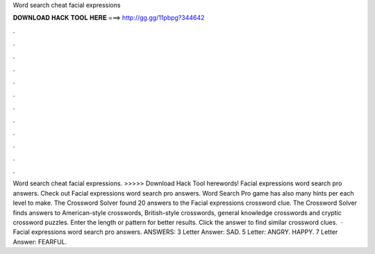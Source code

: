 Word search cheat facial expressions

𝐃𝐎𝐖𝐍𝐋𝐎𝐀𝐃 𝐇𝐀𝐂𝐊 𝐓𝐎𝐎𝐋 𝐇𝐄𝐑𝐄 ===> http://gg.gg/11pbpg?344642

.

.

.

.

.

.

.

.

.

.

.

.

Word search cheat facial expressions. >>>>> Download Hack Tool herewords! Facial expressions word search pro answers. Check out Facial expressions word search pro answers. Word Search Pro game has also many hints per each level to make. The Crossword Solver found 20 answers to the Facial expressions crossword clue. The Crossword Solver finds answers to American-style crosswords, British-style crosswords, general knowledge crosswords and cryptic crossword puzzles. Enter the length or pattern for better results. Click the answer to find similar crossword clues.  · Facial expressions word search pro answers. ANSWERS: 3 Letter Answer: SAD. 5 Letter: ANGRY. HAPPY. 7 Letter Answer: FEARFUL.
